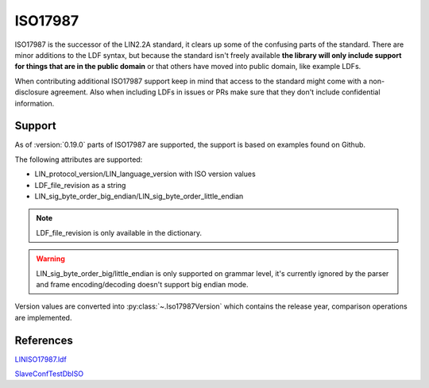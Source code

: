 ISO17987
========

ISO17987 is the successor of the LIN2.2A standard, it clears up some of the confusing parts of the
standard. There are minor additions to the LDF syntax, but because the standard isn't freely
available **the library will only include support for things that are in the public domain** or that
others have moved into public domain, like example LDFs.

When contributing additional ISO17987 support keep in mind that access to the standard might come
with a non-disclosure agreement. Also when including LDFs in issues or PRs make sure that they
don't include confidential information.

Support
-------

As of :version:`0.19.0` parts of ISO17987 are supported, the support is based on examples found on
Github.

The following attributes are supported:

* LIN_protocol_version/LIN_language_version with ISO version values
* LDF_file_revision as a string
* LIN_sig_byte_order_big_endian/LIN_sig_byte_order_little_endian

.. note:: LDF_file_revision is only available in the dictionary.

.. warning:: LIN_sig_byte_order_big/little_endian is only supported on grammar level, it's currently
             ignored by the parser and frame encoding/decoding doesn't support big endian mode.

Version values are converted into :py:class:`~.Iso17987Version` which contains the release year,
comparison operations are implemented.

References
----------

`LINISO17987.ldf <https://github.com/sebastianwilczek/CANoe-Configurations/blob/28315802924d9b028a1da9fd1c02c5caac833ce7/LIN/LINBasicISO17987/LINdb/LINISO17987.ldf>`_

`SlaveConfTestDbISO <https://github.com/sebastianwilczek/CANoe-Configurations/blob/28315802924d9b028a1da9fd1c02c5caac833ce7/LIN/LINSlaveConformanceTest/LDF/SlaveConfTestDbISO.ldf>`_
